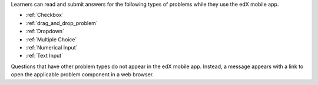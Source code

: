 .. _Mobile-Ready Problem Types:

Learners can read and submit answers for the following types of problems while
they use the edX mobile app.

* :ref:`Checkbox`
* :ref:`drag_and_drop_problem`
* :ref:`Dropdown`
* :ref:`Multiple Choice`
* :ref:`Numerical Input`
* :ref:`Text Input`

Questions that have other problem types do not appear in the edX mobile app.
Instead, a message appears with a link to open the applicable problem component
in a web browser.
